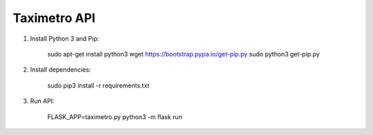 Taximetro API
=============

1) Install Python 3 and Pip:

    sudo apt-get install python3
    wget https://bootstrap.pypa.io/get-pip.py
    sudo python3 get-pip.py

2) Install dependencies:

    sudo pip3 install -r requirements.txt

3) Run API:

    FLASK_APP=taximetro.py python3 -m flask run

